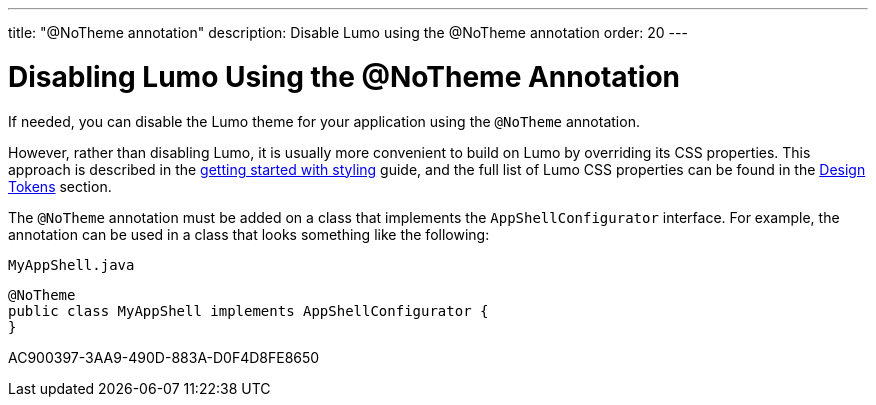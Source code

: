 ---
title: "@NoTheme annotation"
description: Disable Lumo using the @NoTheme annotation
order: 20
---

= Disabling Lumo Using the @NoTheme Annotation

If needed, you can disable the Lumo theme for your application using the `@NoTheme` annotation.

However, rather than disabling Lumo, it is usually more convenient to build on Lumo by overriding its CSS properties.
This approach is described in the <<{articles}/styling/getting-started#styling.get-started.overriding-lumo,getting started with styling>> guide, and the full list of Lumo CSS properties can be found in the <<{articles}/styling/lumo/design-tokens#, Design Tokens>> section.

The `@NoTheme` annotation must be added on a class that implements the `AppShellConfigurator` interface.
For example, the annotation can be used in a class that looks something like the following:

.`MyAppShell.java`
[source, java]
----
@NoTheme
public class MyAppShell implements AppShellConfigurator {
}
----


[.discussion-id]
AC900397-3AA9-490D-883A-D0F4D8FE8650
